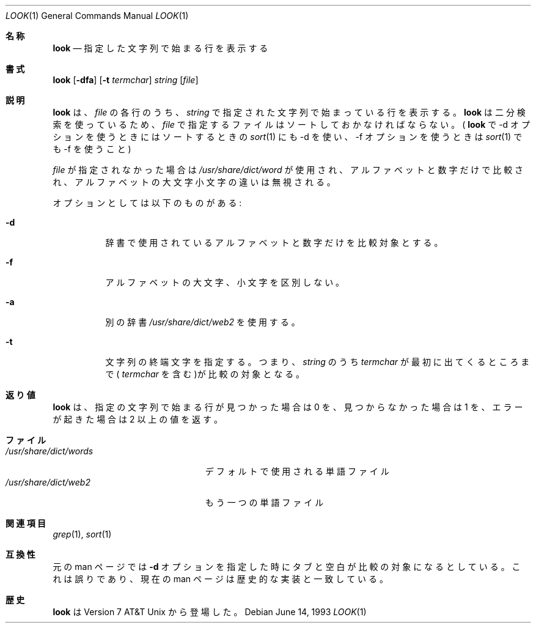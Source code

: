 .\" Copyright (c) 1990, 1993
.\"	The Regents of the University of California.  All rights reserved.
.\"
.\" Redistribution and use in source and binary forms, with or without
.\" modification, are permitted provided that the following conditions
.\" are met:
.\" 1. Redistributions of source code must retain the above copyright
.\"    notice, this list of conditions and the following disclaimer.
.\" 2. Redistributions in binary form must reproduce the above copyright
.\"    notice, this list of conditions and the following disclaimer in the
.\"    documentation and/or other materials provided with the distribution.
.\" 3. All advertising materials mentioning features or use of this software
.\"    must display the following acknowledgement:
.\"	This product includes software developed by the University of
.\"	California, Berkeley and its contributors.
.\" 4. Neither the name of the University nor the names of its contributors
.\"    may be used to endorse or promote products derived from this software
.\"    without specific prior written permission.
.\"
.\" THIS SOFTWARE IS PROVIDED BY THE REGENTS AND CONTRIBUTORS ``AS IS'' AND
.\" ANY EXPRESS OR IMPLIED WARRANTIES, INCLUDING, BUT NOT LIMITED TO, THE
.\" IMPLIED WARRANTIES OF MERCHANTABILITY AND FITNESS FOR A PARTICULAR PURPOSE
.\" ARE DISCLAIMED.  IN NO EVENT SHALL THE REGENTS OR CONTRIBUTORS BE LIABLE
.\" FOR ANY DIRECT, INDIRECT, INCIDENTAL, SPECIAL, EXEMPLARY, OR CONSEQUENTIAL
.\" DAMAGES (INCLUDING, BUT NOT LIMITED TO, PROCUREMENT OF SUBSTITUTE GOODS
.\" OR SERVICES; LOSS OF USE, DATA, OR PROFITS; OR BUSINESS INTERRUPTION)
.\" HOWEVER CAUSED AND ON ANY THEORY OF LIABILITY, WHETHER IN CONTRACT, STRICT
.\" LIABILITY, OR TORT (INCLUDING NEGLIGENCE OR OTHERWISE) ARISING IN ANY WAY
.\" OUT OF THE USE OF THIS SOFTWARE, EVEN IF ADVISED OF THE POSSIBILITY OF
.\" SUCH DAMAGE.
.\"
.\"     @(#)look.1	8.1 (Berkeley) 6/14/93
.\"
.\" Translated Fri Dec 23 JST 1994 by NetBSD jman proj. <jman@spa.is.uec.ac.jp>
.\" Updated Thu Apr 13 JST 2000 by Kentaro Shirakata <argrath@ub32.org>
.Dd June 14, 1993
.Dt LOOK 1
.Os
.\"O .Sh NAME
.Sh 名称
.Nm look
.\"O .Nd display lines beginning with a given string
.Nd 指定した文字列で始まる行を表示する
.\"O .Sh SYNOPSIS
.Sh 書式
.Nm look
.Op Fl dfa
.Op Fl t Ar termchar
.Ar string
.Op Ar file
.\"O .Sh DESCRIPTION
.Sh 説明
.\"O The 
.\"O .Nm look
.\"O utility displays any lines in
.\"O .Ar file
.\"O which contain
.\"O .Ar string
.\"O as a prefix.
.Nm look
は、
.Ar file
の各行のうち、
.Ar string
で指定された文字列で始まっている行を表示する。
.\"O As
.\"O .Nm look
.\"O performs a binary search, the lines in
.\"O .Ar file
.\"O must be sorted (where
.\"O .Xr sort 1
.\"O got the same options \-d and/or \-f that
.\"O .Nm look
.\"O is invoked with).
.Nm look
は二分検索を使っているため、
.Ar file
で指定するファイルはソートしておかなければならない。(
.Nm look
で \-d オプションを使うときにはソートするときの
.Xr sort 1
にも \-d を使い、\-f オプションを使うときは
.Xr sort 1
でも \-f を使うこと)
.Pp
.\"O If
.\"O .Ar file
.\"O is not specified, the file
.\"O .Pa /usr/share/dict/words
.\"O is used, only alphanumeric characters are compared and the case of
.\"O alphabetic characters is ignored.
.Ar file
が指定されなかった場合は
.Pa /usr/share/dict/word
が使用され、
アルファベットと数字だけで比較され、
アルファベットの大文字小文字の違いは無視される。
.Pp
.\"O Options:
オプションとしては以下のものがある:
.Bl -tag -width Ds
.It Fl d
.\"O Dictionary character set and order, i.e. only alphanumeric characters
.\"O are compared.
辞書で使用されているアルファベットと数字だけを比較対象とする。
.It Fl f
.\"O Ignore the case of alphabetic characters.
アルファベットの大文字、小文字を区別しない。
.It Fl a
.\"O Use the alternate dictionary
.\"O .Pa /usr/share/dict/web2
別の辞書
.Pa /usr/share/dict/web2
を使用する。
.It Fl t
.\"O Specify a string termination character, i.e. only the characters
.\"O in
.\"O .Ar string
.\"O up to and including the first occurrence of
.\"O .Ar termchar
.\"O are compared.
文字列の終端文字を指定する。
つまり、
.Ar string
のうち
.Ar termchar
が最初に出てくるところまで(
.Ar termchar
を含む)が比較の対象となる。
.El
.\"O .Pp
.Sh 返り値
.\" argrath: no .Sh in original
.\"O The
.\"O .Nm look
.\"O utility exits 0 if one or more lines were found and displayed,
.\"O 1 if no lines were found, and >1 if an error occurred.
.Nm look
は、
指定の文字列で始まる行が見つかった場合は 0 を、
見つからなかった場合は 1 を、エラーが起きた場合は 2 以上の値を返す。
.\"O .Sh FILES
.Sh ファイル
.Bl -tag -width /usr/share/dict/words -compact
.It Pa /usr/share/dict/words
.\"O the dictionary
デフォルトで使用される単語ファイル
.It Pa /usr/share/dict/web2
.\"O the alternate dictionary
もう一つの単語ファイル
.El
.\"O .Sh SEE ALSO
.Sh 関連項目
.Xr grep 1 ,
.Xr sort 1
.\"O .Sh COMPATIBILITY
.Sh 互換性
.\"O The original manual page stated that tabs and blank characters participated
.\"O in comparisons when the
.\"O .Fl d
.\"O option was specified.
.\"O This was incorrect and the current man page matches the historic
.\"O implementation.
元の man ページでは
.Fl d
オプションを指定した時にタブと空白が比較の対象になるとしている。
これは誤りであり、現在の man ページは歴史的な実装と一致している。
.\"O .Sh HISTORY
.Sh 歴史
.\"O .Nm Look
.\"O appeared in Version 7 AT&T Unix.
.Nm look
は Version 7 AT&T Unix
から登場した。

